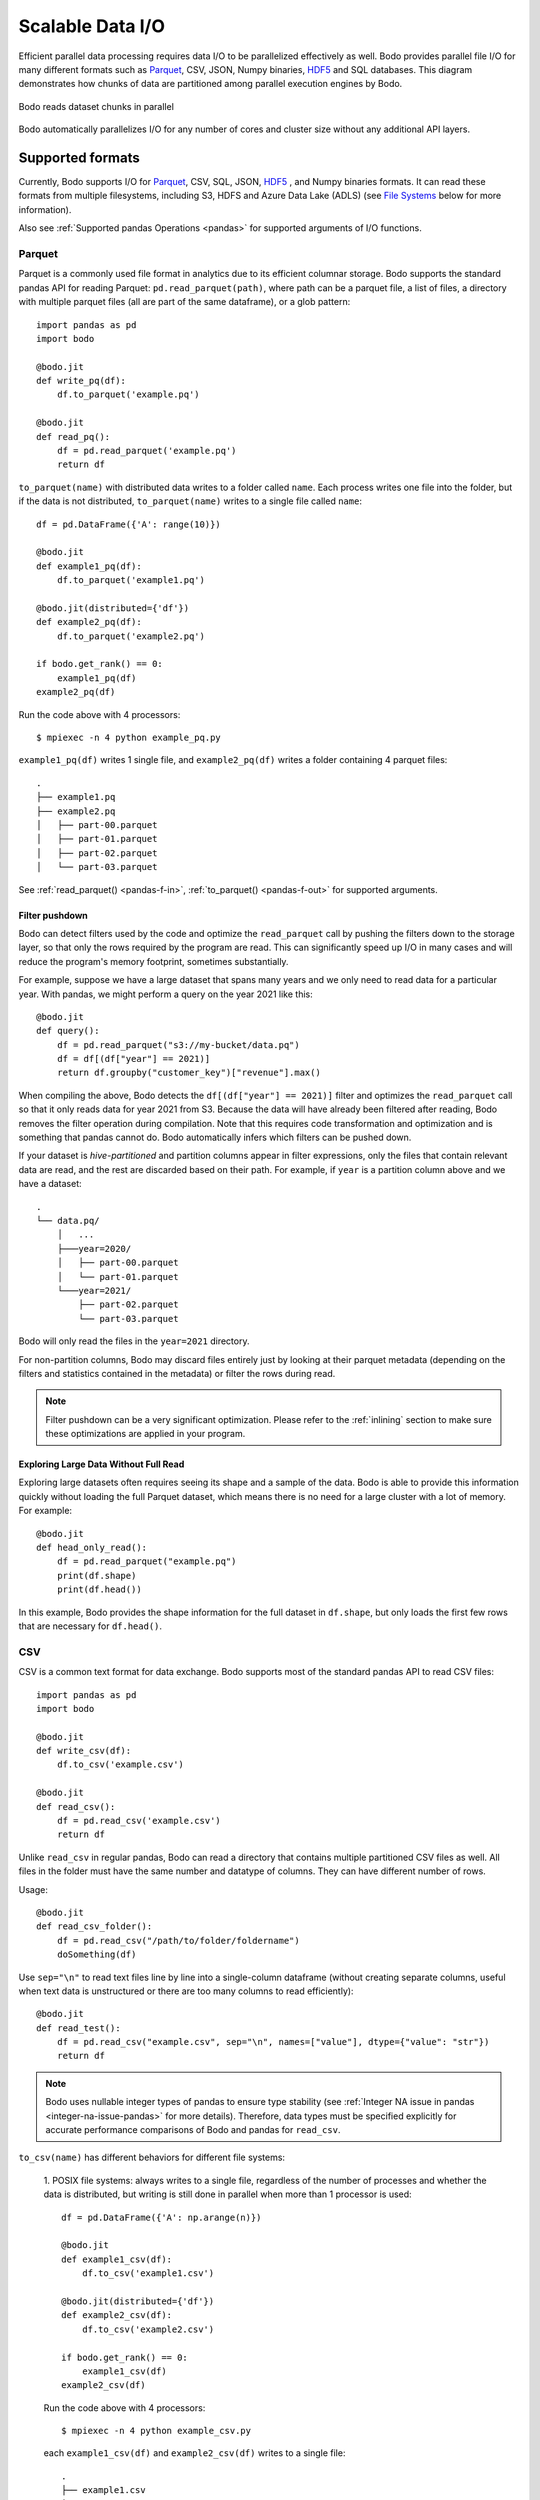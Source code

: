 .. _file_io:

Scalable Data I/O
=================

..
    I think it's better if below paragraph says "Bodo provides parallel IO for all of its supported formats"

Efficient parallel data processing requires data I/O to be parallelized
effectively as well. Bodo provides parallel file I/O for many different
formats such as `Parquet <http://parquet.apache.org>`__, CSV, JSON,
Numpy binaries, `HDF5 <http://www.h5py.org>`__ and SQL databases. This
diagram demonstrates how chunks of data are partitioned among parallel
execution engines by Bodo.

..
    Figure should say dataset instead of file (dataset can consist of multiple files,
    and is the common case with big data). Also I think we could have a better figure, maybe showing the MPI
    ranks/workers

.. figure:: ../img/file-read.jpg
   :align: center
   :alt: Bodo reads dataset chunks in parallel

   Bodo reads dataset chunks in parallel


Bodo automatically parallelizes I/O for any number of cores and cluster size
without any additional API layers.

Supported formats
-----------------

Currently, Bodo supports I/O for `Parquet <http://parquet.apache.org/>`_,
CSV, SQL, JSON, `HDF5 <http://www.h5py.org/>`_ , and Numpy binaries formats.
It can read these formats from multiple filesystems, including S3, HDFS and Azure Data Lake (ADLS)
(see `File Systems`_ below for more information).

Also see :ref:`Supported pandas Operations <pandas>` for supported arguments of I/O functions.

.. _parquet-section:

Parquet
~~~~~~~

Parquet is a commonly used file format in analytics due to its efficient
columnar storage. Bodo supports the standard pandas API for reading
Parquet: ``pd.read_parquet(path)``, where path can be a parquet file, a list of files,
a directory with multiple parquet files (all are part of the same dataframe), or a glob pattern::

    import pandas as pd
    import bodo

    @bodo.jit
    def write_pq(df):
        df.to_parquet('example.pq')

    @bodo.jit
    def read_pq():
        df = pd.read_parquet('example.pq')
        return df

``to_parquet(name)`` with distributed data writes to a folder called ``name``.
Each process writes one file into the folder, but if the data is not distributed,
``to_parquet(name)`` writes to a single file called ``name``::

    df = pd.DataFrame({'A': range(10)})

    @bodo.jit
    def example1_pq(df):
        df.to_parquet('example1.pq')

    @bodo.jit(distributed={'df'})
    def example2_pq(df):
        df.to_parquet('example2.pq')

    if bodo.get_rank() == 0:
        example1_pq(df)
    example2_pq(df)

Run the code above with 4 processors::

    $ mpiexec -n 4 python example_pq.py

``example1_pq(df)`` writes 1 single file, and ``example2_pq(df)`` writes a folder containing 4 parquet files::

    .
    ├── example1.pq
    ├── example2.pq
    │   ├── part-00.parquet
    │   ├── part-01.parquet
    │   ├── part-02.parquet
    │   └── part-03.parquet

See :ref:`read_parquet() <pandas-f-in>`, :ref:`to_parquet() <pandas-f-out>` for supported arguments.


Filter pushdown
***************

Bodo can detect filters used by the code and optimize the ``read_parquet`` call by pushing the filters
down to the storage layer, so that only the rows required by the program are read. This can significantly
speed up I/O in many cases and will reduce the program's memory footprint, sometimes substantially.

..
    Should we mention removal of unused columns somewhere? That is not filter pushdown but it's similar.

For example, suppose we have a large dataset that spans many years and we only need to read data
for a particular year.
With pandas, we might perform a query on the year 2021 like this::

    @bodo.jit
    def query():
        df = pd.read_parquet("s3://my-bucket/data.pq")
        df = df[(df["year"] == 2021)]
        return df.groupby("customer_key")["revenue"].max()

When compiling the above, Bodo detects the ``df[(df["year"] == 2021)]`` filter and optimizes
the ``read_parquet`` call so that it only reads data for year 2021 from S3. Because the data
will have already been filtered after reading, Bodo removes the filter operation during compilation.
Note that this requires code transformation and optimization and is something
that pandas cannot do. Bodo automatically infers which filters can be pushed down.

..
    A reference for hive-partitioning below might be good, but I didn't see a good one.

If your dataset is *hive-partitioned* and partition columns appear in filter expressions,
only the files that contain relevant data are read, and the rest are discarded based on their
path. For example, if ``year`` is a partition column above and we have a dataset::

    .
    └── data.pq/
        │   ...
        ├───year=2020/
        │   ├── part-00.parquet
        │   └── part-01.parquet
        └───year=2021/
            ├── part-02.parquet
            └── part-03.parquet

Bodo will only read the files in the ``year=2021`` directory.

For non-partition columns, Bodo may discard files entirely just by looking at their parquet metadata (depending
on the filters and statistics contained in the metadata) or filter the rows during read.

.. note::
    Filter pushdown can be a very significant optimization. Please refer to the :ref:`inlining`
    section to make sure these optimizations are applied in your program.

Exploring Large Data Without Full Read
**************************************

Exploring large datasets often requires seeing its shape and a sample of the data.
Bodo is able to provide this information quickly without loading the full Parquet dataset,
which means there is no need for a large cluster with a lot of memory. For example::

    @bodo.jit
    def head_only_read():
        df = pd.read_parquet("example.pq")
        print(df.shape)
        print(df.head())

In this example, Bodo provides the shape information for the full dataset in ``df.shape``,
but only loads the first few rows that are necessary for ``df.head()``.

.. _csv-section:

CSV
~~~


CSV is a common text format for data exchange. Bodo supports most of the
standard pandas API to read CSV files::

    import pandas as pd
    import bodo

    @bodo.jit
    def write_csv(df):
        df.to_csv('example.csv')

    @bodo.jit
    def read_csv():
        df = pd.read_csv('example.csv')
        return df

Unlike ``read_csv`` in regular pandas, Bodo can read a directory that contains multiple partitioned CSV files as well.
All files in the folder must have the same number and datatype of columns. They can have different number of rows.

Usage::

    @bodo.jit
    def read_csv_folder():
        df = pd.read_csv("/path/to/folder/foldername")
        doSomething(df)



Use ``sep="\n"`` to read text files line by line into a single-column dataframe
(without creating separate columns, useful when text data is unstructured
or there are too many columns to read efficiently)::

    @bodo.jit
    def read_test():
        df = pd.read_csv("example.csv", sep="\n", names=["value"], dtype={"value": "str"})
        return df

.. note::


   Bodo uses nullable integer types of pandas to ensure type stability (see :ref:`Integer NA issue in pandas <integer-na-issue-pandas>` for more details).
   Therefore, data types must be specified explicitly for accurate performance comparisons of Bodo and pandas for ``read_csv``.


``to_csv(name)`` has different behaviors for different file systems:

    1. POSIX file systems: always writes to a single file,
    regardless of the number of processes and whether the data is distributed, but writing is still done in parallel when more than 1 processor is used::

            df = pd.DataFrame({'A': np.arange(n)})

            @bodo.jit
            def example1_csv(df):
                df.to_csv('example1.csv')

            @bodo.jit(distributed={'df'})
            def example2_csv(df):
                df.to_csv('example2.csv')

            if bodo.get_rank() == 0:
                example1_csv(df)
            example2_csv(df)

    Run the code above with 4 processors::

            $ mpiexec -n 4 python example_csv.py

    each ``example1_csv(df)`` and ``example2_csv(df)`` writes to a single file::

            .
            ├── example1.csv
            ├── example2.csv

    2. `S3`_ and `HDFS`_: distributed data is written to a folder called ``name``.
    Each process writes one file into the folder, but if the data is not distributed,
    ``to_csv(name)`` writes to a single file called ``name``::

            df = pd.DataFrame({'A': np.arange(n)})

            @bodo.jit
            def example1_csv(df):
                df.to_csv('s3://bucket-name/example1.csv')

            @bodo.jit(distributed={'df'})
            def example2_csv(df):
                df.to_csv('s3://bucket-name/example2.csv')

            if bodo.get_rank() == 0:
                example1_csv(df)
            example2_csv(df)


    Run the code above with 4 processors::

            $ mpiexec -n 4 python example_csv.py

    ``example1_csv(df)`` writes 1 single file, and ``example2_csv(df)`` writes a folder containing 4 csv files::

            .
            ├── example1.csv
            ├── example2.csv
            │   ├── part-00.csv
            │   ├── part-01.csv
            │   ├── part-02.csv
            │   └── part-03.csv

See :ref:`read_csv() <pandas-f-in>`, :ref:`to_csv() <pandas-f-out>` for supported arguments.

.. _json-section:

JSON
~~~~

For JSON, the syntax is also the same as pandas::

    @bodo.jit
    def example_write_json(df, fname):
        df.to_json(fname)

    @bodo.jit
    def example_read_json_lines_format():
        df = pd.read_json('example.json', orient = 'records', lines = True)

    @bodo.jit
    def example_read_json_multi_lines():
        df = pd.read_json('example_file.json', orient = 'records', lines = False,
            dtype={"A": float, "B": "bool", "C": int})


.. note:: - The dtype argument required when reading a regular multi-line JSON file.
          - Bodo cannot read a directory containing multiple multi-line JSON files

``to_json(name)`` has different behaviors for different file systems:

    1. POSIX file systems: ``to_json(name)`` behavior depends on ``orient`` and ``lines`` arguments.
        (1) ``DataFrame.to_json(name, orient='records', lines=True)``
        (i.e. writing `JSON Lines text file format <http://jsonlines.org/>`_) always writes to a single file,
        regardless of the number of processes and whether the data is distributed,
        but writing is still done in parallel when more than 1 processor is used::

                df = pd.DataFrame({'A': np.arange(n)})

                @bodo.jit
                def example1_json(df):
                    df.to_json('example1.json', orient='records', lines=True)

                @bodo.jit(distributed={'df'})
                def example2_json(df):
                    df.to_json('example2.json', orient='records', lines=True)

                if bodo.get_rank() == 0:
                    example1_json(df)
                example2_jsons(df)

        Run the code above with 4 processors::

                $ mpiexec -n 4 python example_json.py

        each ``example1_json(df)`` and ``example2_json(df)`` writes to a single file::

                .
                ├── example1.json
                ├── example2.json

        (2) All other combinations of values for ``orient`` and ``lines`` have the same behavior as `S3`_ and `HDFS`_ explained below.

    2. `S3`_ and `HDFS`_: distributed data is written to a folder called ``name``.
    Each process writes one file into the folder, but if the data is not distributed,
    ``to_json(name)`` writes to a file called ``name``::

            df = pd.DataFrame({'A': np.arange(n)})

            @bodo.jit
            def example1_json(df):
                df.to_json('s3://bucket-name/example1.json')

            @bodo.jit(distributed={'df'})
            def example2_json(df):
                df.to_json('s3://bucket-name/example2.json')

            if bodo.get_rank() == 0:
                example1_json(df)
            example2_json(df)


    Run the code above with 4 processors::

            $ mpiexec -n 4 python example_json.py

    ``example1_json(df)`` writes 1 single file, and ``example2_json(df)`` writes a folder containing 4 json files::

            .
            ├── example1.json
            ├── example2.json
            │   ├── part-00.json
            │   ├── part-01.json
            │   ├── part-02.json
            │   └── part-03.json

See :ref:`read_json() <pandas-f-in>`, :ref:`to_json() <pandas-f-out>` for supported arguments.

.. _sql-section:

SQL
~~~

See :ref:`Databases <db>` for list of supported Relational Database Management Systems (RDBMS) with Bodo.

For SQL, the syntax is also the same as pandas. For reading::

    @bodo.jit
    def example_read_sql():
        df = pd.read_sql('select * from employees', 'mysql+pymysql://<username>:<password>@<host>/<db_name>')

See :ref:`read_sql() <pandas-f-in>` for supported arguments.

For writing::

    @bodo.jit
    def example_write_sql(df):
        df.to_sql('table_name', 'mysql+pymysql://<username>:<password>@<host>/<db_name>')

See :ref:`to_sql() <pandas-f-in>` for supported arguments.

 .. note::

  ``sqlalchemy`` must be installed in order to use SQL with Pandas.


.. _deltalake-section:

Delta Lake
~~~~~~~~~~

Reading parquet files from Delta Lake is supported locally, from S3, and from Azure ADLS.
  - The Delta Lake binding python packaged needs to be installed using pip:``pip install deltalake``.
  - For S3, the ``AWS_DEFAULT_REGION`` environment variable should be set to the region of the bucket hosting the Delta Lake table.
  - For ADLS, the ``AZURE_STORAGE_ACCOUNT`` and ``AZURE_STORAGE_KEY`` environment variables need to be set.

Example code for reading::

    @bodo.jit
    def example_read_deltalake():
        df = pd.read_parquet('path/to/deltalake')


.. note::


   Writing is currently not supported.

.. _numpy-binary-section:

Numpy binaries
~~~~~~~~~~~~~~

Numpy's ``fromfile`` and ``tofile`` are supported as below::

    @bodo.jit
    def example_np_io():
        A = np.fromfile("myfile.dat", np.float64)
        ...
        A.tofile("newfile.dat")

Bodo has the same behavior as Numpy for ``numpy.ndarray.tofile()``, where we always write to a single file.
However, writing distributed data to POSIX is done in parallel,
but writing to S3 & HDFS is done sequentially (due to file system limitations).

HDF5
~~~~

HDF5 is a common format in scientific computing, especially for
multi-dimensional numerical data. HDF5 can be very efficient at scale,
since it has native parallel I/O support. For HDF5, the syntax is the same as the `h5py <http://www.h5py.org/>`_ package.
For example::

    @bodo.jit
    def example_h5():
        f = h5py.File("data.hdf5", "r")
        X = f['points'][:]
        Y = f['responses'][:]


.. _non-constant-filepaths:

Filepaths determined at runtime
---------------------------------

When reading from a file, Bodo needs to know the types of the resulting dataframe.
If the file name is a constant string or function argument, Bodo can look at
the file at compile time and infer the types. If the the filepath is not constant,
this information must be supplied by the user. For `pd.read_csv` and `pd.read_excel`,
this information can be supplied through the `names` and `dtypes` keyword arguments::

        @bodo.jit
        def example_csv(fname1, fname2, flag)):
            if flag:
                file_name = fname1
            else:
                file_name = fname2
            return pd.read_csv(file_name, names = ["A", "B", "C"], dtype={"A": int, "B": float, "C": str})

        @bodo.jit
        def example_excel(fname1, fname2, flag)):
            if flag:
                    file_name = fname1
            else:
                file_name = fname2
            return pd.read_excel(
                file_name,
                names=["A", "B", "C", "D", "E"],
                dtype={"A": int, "B": float, "C": str, "D": str, "E": np.bool_},
            )

For the remaining pandas read functions, the existing APIs do not currently allow this information to be supplied.
Users can still provide this information by adding type information in the ``bodo.jit`` decorator, similar to `Numba's typing syntax
<http://numba.pydata.org/numba-doc/latest/reference/types.html>`_. For
example::

    @bodo.jit(locals={'df':{'one': bodo.float64[:],
                      'two': bodo.string_array_type,
                      'three': bodo.bool_[:],
                      'four': bodo.float64[:],
                      'five': bodo.string_array_type,
                      }})
    def example_df_schema(fname1, fname2, flag):
        if flag:
            file_name = fname1
        else:
            file_name = fname2
        df = pd.read_parquet(file_name)
        return df


     @bodo.jit(locals={'X': bodo.float64[:,:], 'Y': bodo.float64[:]})
     def example_h5(fname1, fname2, flag):
        if flag:
            file_name = fname1
        else:
            file_name = fname2
         f = h5py.File(file_name, "r")
         X = f['points'][:]
         Y = f['responses'][:]

For the complete list of supported types, please see the :ref:`pandas dtype section <pandas-dtype>`.
In the event that the dtypes are improperly specified, Bodo will throw a runtime error.

.. _File Systems:

File Systems
------------

.. _S3:

Amazon S3
~~~~~~~~~

Reading and writing :ref:`CSV <csv-section>`, :ref:`Parquet <parquet-section>`, :ref:`JSON <json-section>`, and :ref:`Numpy binary <numpy-binary-section>` files from and to Amazon S3 is supported.

The ``fsspec`` package must be available, and the file path should start with :code:`s3://`::

    @bodo.jit
    def example_s3_parquet():
        df = pd.read_parquet('s3://bucket-name/file_name.parquet')

These environment variables are used for File I/O with S3 credentials:
  - ``AWS_ACCESS_KEY_ID``
  - ``AWS_SECRET_ACCESS_KEY``
  - ``AWS_DEFAULT_REGION``: default as ``us-east-1``
  - ``AWS_S3_ENDPOINT``: specify custom host name, default as AWS endpoint(``s3.amazonaws.com``)

Connecting to S3 endpoints through a proxy is supported. The proxy URI can be provided by setting one of the following environment variables (listed in order of precedence):
  - ``http_proxy``
  - ``https_proxy``
  - ``HTTP_PROXY``
  - ``HTTPS_PROXY``

Bodo uses `Apache Arrow <https://arrow.apache.org/>`_ internally for read and write of data on S3.

.. _GCS:

Google Cloud Storage
~~~~~~~~~~~~~~~~~~~~
Reading and writing :ref:`Parquet <parquet-section>` files from and to Google Cloud is
supported.

The file path should start with ``gs://`` or ``gcs://``::

    @bodo.jit
    def example_gcs_parquet():
        df = pd.read_parquet('gcs://bucket-name/file_name.parquet')

These environment variables are used for File I/O with GCS credentials:
  - ``GOOGLE_APPLICATION_CREDENTIALS``

Details for ``GOOGLE_APPLICATION_CREDENTIALS`` can be seen in the Google docs `here
<https://cloud.google.com/docs/authentication/getting-started#setting_the_environment_variable>`_.

Bodo uses the fsspec-based `gcsfs <https://gcsfs.readthedocs.io/en/latest/>`_ library
internally for read and write of data on GCS.

.. _HDFS:

Hadoop Distributed File System (HDFS) and Azure Data Lake Storage (ADLS) Gen2
~~~~~~~~~~~~~~~~~~~~~~~~~~~~~~~~~~~~~~~~~~~~~~~~~~~~~~~~~~~~~~~~~~~~~~~~~~~~~

Reading and writing :ref:`CSV <csv-section>`, :ref:`Parquet <parquet-section>`, :ref:`JSON <json-section>`, and :ref:`Numpy binary <numpy-binary-section>` files from and to Hadoop Distributed File System (HDFS) is supported.
Note that Azure Data Lake Storage Gen2 can be accessed through HDFS.

The ``openjdk`` version 8 package must be available, and the file path should start with
``hdfs://`` or ``abfs[s]://``::

    @bodo.jit
    def example_hdfs_parquet():
        df = pd.read_parquet('hdfs://host:port/dir/file_name.pq')

These environment variables are used for File I/O with HDFS:
  - ``HADOOP_HOME``: the root of your installed Hadoop distribution. Often has `lib/native/libhdfs.so`.
  - ``ARROW_LIBHDFS_DIR``: location of libhdfs. Often is ``$HADOOP_HOME/lib/native``.
  - ``CLASSPATH``: must contain the Hadoop jars. You can set these using::

        export CLASSPATH=`$HADOOP_HOME/bin/hdfs classpath --glob`

Bodo uses `Apache Arrow <https://arrow.apache.org/>`_ internally for read and write of data on HDFS. ``$HADOOP_HOME/etc/hadoop/hdfs-site.xml`` provides default behaviors for the HDFS client used by Bodo. Inconsistent configurations (e.g. ``dfs.replication``) could potentially cause errors in Bodo programs.


.. _db:

Databases
----------


Currently, Bodo supports most RDBMS that work with SQLAlchemy, with a corresponding driver.

.. _snowflake-section:

Snowflake
~~~~~~~~~

To read a dataframe from a Snowflake database, users can use ``pd.read_sql`` with their Snowflake username and password:
``pd.read_sql(query,snowflake://<username>:<password>@url)``.

Only ``SELECT`` sql command is supported with ``pd.read_sql``

Prerequisites
*************

In order to be able to query Snowflake from Bodo, you will have to install the Snowflake connector. If you're using
Bodo in a conda environment:

.. code-block:: console

    $ conda install -c conda-forge snowflake-connector-python


If you've installed Bodo using pip, then you can install the Snowflake connector using pip as well:

.. code-block:: console

    $ pip install snowflake-connector-python


Usage
******

Bodo requires the Snowflake connection string to be passed as an argument to the ``pd.read_sql`` function.
The complete code looks as follows:

.. code-block:: python3

    import bodo
    import pandas as pd

    @bodo.jit(distributed=["df"])
    def read_snowflake(db_name, table_name):
        df = pd.read_sql(
                f"SELECT * FROM {table_name}",
                f"snowflake://user:password@url/{db_name}/schema?warehouse=warehouse_name",
            )
        return df
    df = read_snowflake(db_name, temp_table_name)

We can use the ``pd.to_sql`` method to persist a dataframe to a Snowflake table:

.. code-block:: python3

    df.to_sql('<table_name>',f"snowflake://<username>:<password>@url/<db_name>/public?warehouse=XL_WH",schema="<schema>",if_exists="append",index=False)

.. note::
    - ``index=False`` is required as Snowflake does not support indexes.
    - ``if_exists=append`` is needed if the table already exists in snowflake.
    - ``schema`` is recommended to avoid object permission issues.



MySQL
~~~~~

Prerequisites
*************

In addition to ``sqlalchemy``, install ``pymysql``.
If you're using Bodo in a conda environment:

.. code-block:: console

    $ conda install pymysql -c conda-forge

If you've installed Bodo using pip:

.. code-block:: console

    $ pip install PyMySQL

Usage
******

``SELECT``, ``SHOW``, and ``DESCRIBE``|``DESC`` sql command are supported with ``pd.read_sql``

Reading result of a SQL query in a dataframe:

.. code-block:: python3

    import bodo
    import pandas as pd

    @bodo.jit(distributed=['df'])
    def read_mysql(table_name, conn):
        df = pd.read_sql(
                f"SELECT * FROM {table_name}",
                conn
            )
        return df

    table_name = "test_table"
    conn = f"mysql+pymysql://{username}:{password}@{host}/{db_name}"
    df = read_mysql(table_name, conn)


Writing dataframe as a table in the database:

.. code-block:: python3

    import bodo
    import pandas as pd

    @bodo.jit(distributed=['df'])
    def write_mysql(df, table_name, conn):
        df.to_sql(table, conn)

    table_name = "test_table"
    df = pd.DataFrame({"A": [1.12, 1.1] * 5, "B": [213, -7] * 5})
    conn = f"mysql+pymysql://{username}:{password}@{host}/{db_name}"
    write_mysql(df, table_name, conn)

Oracle Database
~~~~~~~~~~~~~~~

Prerequisites
*************

In addition to ``sqlalchemy``, install ``cx_oracle`` and Oracle instant client driver.
If you're using Bodo in a conda environment:

.. code-block:: console

    $ conda install cx_oracle -c conda-forge

If you've installed Bodo using pip:

.. code-block:: console

    $ pip install cx-Oracle

- Then, Download "Basic" or "Basic light" package matching your operating system from `here <https://www.oracle.com/database/technologies/instant-client/downloads.html>`_.

- Unzip package and add it to ``LD_LIBRARY_PATH`` environment variable.

 .. note::
    For linux ``libaio`` package is required as well.

    conda: ``conda install libaio -c conda-forge``

    pip: ``pip install libaio``


See `cx_oracle <https://cx-oracle.readthedocs.io/en/latest/user_guide/installation.html#cx-oracle-8-installation>`_ for more information.

Alternatively, Oracle instant driver can be automatically downloaded using ``wget`` or ``curl`` commands.

Here's an example of automatic installation on a Linux OS machine.

.. code-block::

    conda install cx_oracle libaio -c conda-forge
    mkdir -p /opt/oracle
    cd /opt/oracle
    wget https://download.oracle.com/otn_software/linux/instantclient/215000/instantclient-basic-linux.x64-21.5.0.0.0dbru.zip 
    unzip instantclient-basic-linux.x64-21.5.0.0.0dbru.zip 
    export LD_LIBRARY_PATH=/opt/oracle/instantclient_21_5:$LD_LIBRARY_PATH


Usage
******

Only ``SELECT`` sql command is supported with ``pd.read_sql``

Reading result of a SQL query in a dataframe:

.. code-block:: python3

    import bodo
    import pandas as pd

    @bodo.jit(distributed=['df'])
    def read_oracle(table_name, conn):
        df = pd.read_sql(
                f"SELECT * FROM {table_name}",
                conn
            )
        return df

    table_name = "test_table"
    conn = f"oracle+cx_oracle://{username}:{password}@{host}/{db_name}"
    df = read_oracle(table_name, conn)

Writing dataframe as a table in the database:

.. code-block:: python3

    import bodo
    import pandas as pd

    @bodo.jit(distributed=['df'])
    def write_mysql(df, table_name, conn):
        df.to_sql(table, conn)

    table_name = "test_table"
    df = pd.DataFrame({"A": [1.12, 1.1] * 5, "B": [213, -7] * 5})
    conn = f"oracle+cx_oracle://{username}:{password}@{host}/{db_name}"
    write_mysql(df, table_name, conn)

PostgreSQL
~~~~~~~~~~

Prerequisites
*************

In addition to ``sqlalchemy``, install ``psycopg2``.
If you're using Bodo in a conda environment:

.. code-block:: console

    $ conda install psycopg2 -c conda-forge

If you've installed Bodo using pip:

.. code-block:: console

    $ pip install psycopg2

Usage
******

``SELECT`` and  ``SHOW`` sql command are supported with ``pd.read_sql``

Reading result of a SQL query in a dataframe:

.. code-block:: python3

    import bodo
    import pandas as pd

    @bodo.jit(distributed=['df'])
    def read_postgresql(table_name, conn):
        df = pd.read_sql(
                f"SELECT * FROM {table_name}",
                conn
            )
        return df

    table_name = "test_table"
    conn = f"postgresql+psycopg2://{username}:{password}@{host}/{db_name}"
    df = read_postgresql(table_name, conn)


Writing dataframe as a table in the database:

.. code-block:: python3

    import bodo
    import pandas as pd

    @bodo.jit(distributed=['df'])
    def write_postgresql(df, table_name, conn):
        df.to_sql(table, conn)

    table_name = "test_table"
    df = pd.DataFrame({"A": [1.12, 1.1] * 5, "B": [213, -7] * 5})
    conn = f"postgresql+psycopg2://{username}:{password}@{host}/{db_name}"
    write_postgresql(df, table_name, conn)